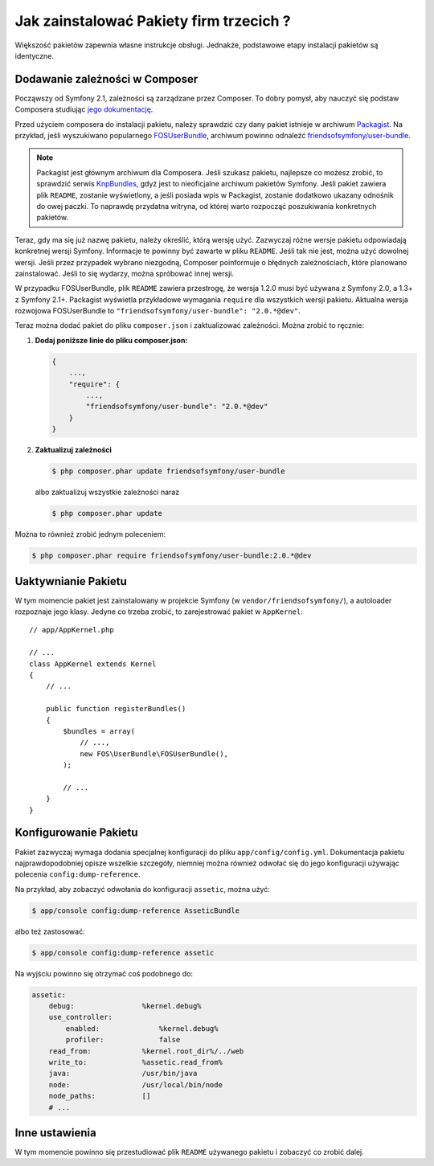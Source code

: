 .. index::
   single: Pakiet; Instalacja

Jak zainstalować Pakiety firm trzecich ?
========================================

Większość pakietów zapewnia własne instrukcje obsługi. Jednakże, podstawowe
etapy instalacji pakietów są identyczne.

Dodawanie zależności w Composer
-------------------------------

Począwszy od Symfony 2.1, zależności są zarządzane przez Composer. To dobry
pomysł, aby nauczyć się podstaw Composera studiując `jego dokumentację`_.

Przed użyciem composera do instalacji pakietu, należy sprawdzić czy dany
pakiet istnieje w archiwum `Packagist`_. Na przykład, jeśli wyszukiwano
popularnego `FOSUserBundle`_, archiwum powinno odnaleźć `friendsofsymfony/user-bundle`_.

.. note::

    Packagist jest głównym archiwum dla Composera. Jeśli szukasz pakietu,
    najlepsze co możesz zrobić, to sprawdzić serwis `KnpBundles`_, gdyż
    jest to nieoficjalne archiwum pakietów Symfony. Jeśli pakiet zawiera
    plik ``README``, zostanie wyświetlony, a jeśli posiada wpis w Packagist,
    zostanie dodatkowo ukazany odnośnik do owej paczki. To naprawdę przydatna
    witryna, od której warto rozpocząć poszukiwania konkretnych pakietów.

Teraz, gdy ma się już nazwę pakietu, należy określić, którą wersję użyć.
Zazwyczaj różne wersje pakietu odpowiadają konkretnej wersji Symfony. Informacje
te powinny być zawarte w pliku ``README``. Jeśli tak nie jest, można użyć
dowolnej wersji. Jeśli przez przypadek wybrano niezgodną, Composer poinformuje
o błędnych zależnościach, które planowano zainstalować. Jeśli to się wydarzy,
można spróbować innej wersji.

W przypadku FOSUserBundle, plik ``README`` zawiera przestrogę, że wersja
1.2.0 musi być używana z Symfony 2.0, a 1.3+ z Symfony 2.1+. Packagist wyświetla
przykładowe wymagania ``require`` dla wszystkich wersji pakietu. Aktualna
wersja rozwojowa FOSUserBundle to ``"friendsofsymfony/user-bundle": "2.0.*@dev"``.

Teraz można dodać pakiet do pliku ``composer.json`` i zaktualizować zależności.
Można zrobić to ręcznie:

1. **Dodaj poniższe linie do pliku composer.json:**

   .. code-block:: json

       {
           ...,
           "require": {
               ...,
               "friendsofsymfony/user-bundle": "2.0.*@dev"
           }
       }

2. **Zaktualizuj zależności**

   .. code-block:: bash

       $ php composer.phar update friendsofsymfony/user-bundle

   albo zaktualizuj wszystkie zależności naraz

   .. code-block:: bash

       $ php composer.phar update

Można to również zrobić jednym poleceniem:

.. code-block:: bash

    $ php composer.phar require friendsofsymfony/user-bundle:2.0.*@dev

Uaktywnianie Pakietu
--------------------

W tym momencie pakiet jest zainstalowany w projekcie Symfony (w ``vendor/friendsofsymfony/``),
a autoloader rozpoznaje jego klasy. Jedyne co trzeba zrobić, to zarejestrować
pakiet w ``AppKernel``::

    // app/AppKernel.php

    // ...
    class AppKernel extends Kernel
    {
        // ...

        public function registerBundles()
        {
            $bundles = array(
                // ...,
                new FOS\UserBundle\FOSUserBundle(),
            );

            // ...
        }
    }

Konfigurowanie Pakietu
----------------------

Pakiet zazwyczaj wymaga dodania specjalnej konfiguracji do pliku ``app/config/config.yml``.
Dokumentacja pakietu najprawdopodobniej opisze wszelkie szczegóły, niemniej
można również odwołać się do jego konfiguracji używając polecenia ``config:dump-reference``.

Na przykład, aby zobaczyć odwołania do konfiguracji ``assetic``, można użyć:

.. code-block:: bash

    $ app/console config:dump-reference AsseticBundle

albo też zastosować:

.. code-block:: bash

    $ app/console config:dump-reference assetic

Na wyjściu powinno się otrzymać coś podobnego do:

.. code-block:: text

    assetic:
        debug:                %kernel.debug%
        use_controller:
            enabled:              %kernel.debug%
            profiler:             false
        read_from:            %kernel.root_dir%/../web
        write_to:             %assetic.read_from%
        java:                 /usr/bin/java
        node:                 /usr/local/bin/node
        node_paths:           []
        # ...

Inne ustawienia
---------------

W tym momencie powinno się przestudiować plik ``README`` używanego pakietu i
zobaczyć co zrobić dalej.

.. _jego dokumentację: http://getcomposer.org/doc/00-intro.md
.. _Packagist:           https://packagist.org
.. _FOSUserBundle:       https://github.com/FriendsOfSymfony/FOSUserBundle
.. _`friendsofsymfony/user-bundle`: https://packagist.org/packages/friendsofsymfony/user-bundle
.. _KnpBundles:          http://knpbundles.com/
